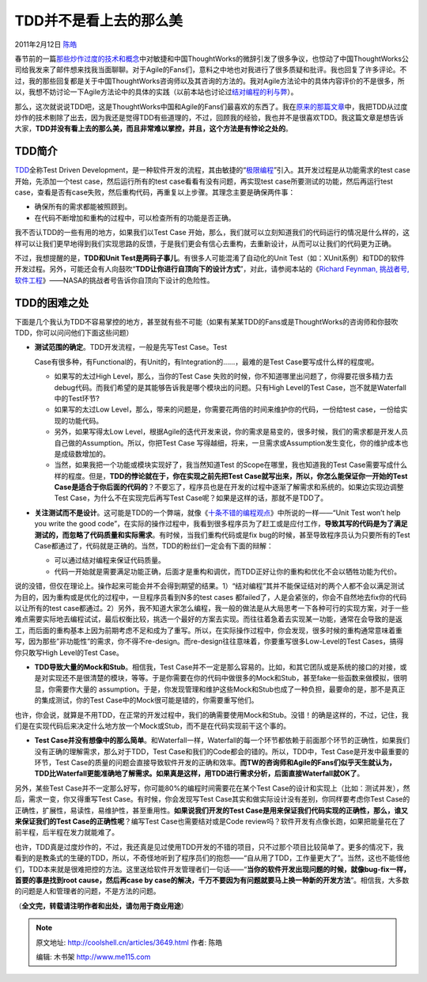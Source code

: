 .. _articles3649:

TDD并不是看上去的那么美
=======================

2011年2月12日 `陈皓 <http://coolshell.cn/articles/author/haoel>`__

春节前的一篇\ `那些炒作过度的技术和概念 <http://coolshell.cn/articles/3609.html>`__\ 中对敏捷和中国ThoughtWorks的微辞引发了很多争议，也惊动了中国ThoughtWorks公司给我发来了邮件想来找我当面聊聊。对于Agile的Fans们，意料之中地也对我进行了很多质疑和批评。我也回复了许多评论。不过，我的那些回复都是关于中国ThoughtWorks咨询师以及其咨询的方法的。我对Agile方法论中的具体内容评价的不是很多，所以，我想不妨讨论一下Agile方法论中的具体的实践（以前本站也讨论过\ `结对编程的利与弊 <http://coolshell.cn/articles/16.html>`__\ ）。

那么，这次就说说TDD吧，这是ThoughtWorks中国和Agile的Fans们最喜欢的东西了。我在\ `原来的那篇文章 <http://coolshell.cn/articles/3609.html>`__\ 中，我把TDD从过度炒作的技术剔除了出去，因为我还是觉得TDD有些道理的，不过，回顾我的经验，我也并不是很喜欢TDD。我这篇文章是想告诉大家，\ **TDD并没有看上去的那么美，而且非常难以掌控，并且，这个方法是有悖论之处的**\ 。

TDD简介
^^^^^^^

`TDD <http://en.wikipedia.org/wiki/Test-driven_development>`__\ 全称Test
Driven
Development，是一种软件开发的流程，其由敏捷的“\ `极限编程 <http://en.wikipedia.org/wiki/Extreme_programming>`__\ ”引入。其开发过程是从功能需求的test
case开始，先添加一个test case，然后运行所有的test
case看看有没有问题，再实现test case所要测试的功能，然后再运行test
case，查看是否有case失败，然后重构代码，再重复以上步骤。其理念主要是确保两件事：

-  确保所有的需求都能被照顾到。
-  在代码不断增加和重构的过程中，可以检查所有的功能是否正确。

我不否认TDD的一些有用的地方，如果我们以Test Case
开始，那么，我们就可以立刻知道我们的代码运行的情况是什么样的，这样可以让我们更早地得到我们实现思路的反馈，于是我们更会有信心去重构，去重新设计，从而可以让我们的代码更为正确。

不过，我想提醒的是，\ **TDD和Unit
Test是两码子事儿**\ 。有很多人可能混淆了自动化的Unit
Test（如：XUnit系例）和TDD的软件开发过程。另外，可能还会有人向鼓吹“\ **TDD让你进行自顶向下的设计方式**\ ”，对此，请参阅本站的《\ `Richard
Feynman, 挑战者号,
软件工程 <http://coolshell.cn/articles/1654.html>`__\ 》——NASA的挑战者号告诉你自顶向下设计的危险性。

TDD的困难之处
^^^^^^^^^^^^^

下面是几个我认为TDD不容易掌控的地方，甚至就有些不可能（如果有某某TDD的Fans或是ThoughtWorks的咨询师和你鼓吹TDD，你可以问问他们下面这些问题）

-  | **测试范围的确定**\ 。TDD开发流程，一般是先写Test Case。Test
   Case有很多种，有Functional的，有Unit的，有Integration的……，最难的是Test
   Case要写成什么样的程度呢。

   -  如果写的太过High Level，那么，当你的Test Case
      失败的时候，你不知道哪里出问题了，你得要花很多精力去debug代码。而我们希望的是其能够告诉我是哪个模块出的问题。只有High
      Level的Test Case，岂不就是Waterfall中的Test环节?
   -  如果写的太过Low
      Level，那么，带来的问题是，你需要花两倍的时间来维护你的代码，一份给test
      case，一份给实现的功能代码。
   -  另外，如果写得太Low
      Level，根据Agile的迭代开发来说，你的需求是易变的，很多时候，我们的需求都是开发人员自己做的Assumption。所以，你把Test
      Case
      写得越细，将来，一旦需求或Assumption发生变化，你的维护成本也是成级数增加的。
   -  当然，如果我把一个功能或模块实现好了，我当然知道Test
      的Scope在哪里，我也知道我的Test
      Case需要写成什么样的程度。但是，\ **TDD的悖论就在于，你在实现之前先把Test
      Case就写出来，所以，你怎么能保证你一开始的Test
      Case是适合于你后面的代码的**\ ？不要忘了，程序员也是在开发的过程中逐渐了解需求和系统的。如果边实现边调整Test
      Case，为什么不在实现完后再写Test
      Case呢？如果是这样的话，那就不是TDD了。

-  **关注测试而不是设计**\ 。这可能是TDD的一个弊端，就像《\ `十条不错的编程观点 <http://coolshell.cn/articles/2424.html>`__\ 》中所说的一样——“Unit
   Test won’t help you write the good
   code”，在实际的操作过程中，我看到很多程序员为了赶工或是应付工作，\ **导致其写的代码是为了满足测试的，而忽略了代码质量和实际需求**\ 。有时候，当我们重构代码或是fix
   bug的时候，甚至导致程序员认为只要所有的Test
   Case都通过了，代码就是正确的。当然，TDD的粉丝们一定会有下面的辩解：

   -  可以通过结对编程来保证代码质量。
   -  代码一开始就是需要满足功能正确，后面才是重构和调优，而TDD正好让你的重构和优化不会以牺牲功能为代价。

说的没错，但仅在理论上。操作起来可能会并不会得到期望的结果。1）“结对编程”其并不能保证结对的两个人都不会以满足测试为目的，因为重构或是优化的过程中，一旦程序员看到N多的test
cases 都failed了，人是会紧张的，你会不自然地去fix你的代码以让所有的test
case都通过。2）另外，我不知道大家怎么编程，我一般的做法是从大局思考一下各种可行的实现方案，对于一些难点需要实际地去编程试试，最后权衡比较，挑选一个最好的方案去实现。而往往着急着去实现某一功能，通常在会导致的是返工，而后面的重构基本上因为前期考虑不足和成为了重写。所以，在实际操作过程中，你会发现，很多时候的重构通常意味着重写，因为那些”非功能性”的需求，你不得不re-design。而re-design往往意味着，你要重写很多Low-Level的Test
Cases，搞得你只敢写High Level的Test Case。

-  **TDD导致大量的Mock和Stub**\ 。相信我，Test
   Case并不一定是那么容易的。比如，和其它团队或是系统的接口的对接，或是对实现还不是很清楚的模块，等等。于是你需要在你的代码中做很多的Mock和Stub，甚至fake一些函数来做模拟，很明显，你需要作大量的
   assumption。于是，你发现管理和维护这些Mock和Stub也成了一种负担，最要命的是，那不是真正的集成测试，你的Test
   Case中的Mock很可能是错的，你需要重写他们。

也许，你会说，就算是不用TDD，在正常的开发过程中，我们的确需要使用Mock和Stub。没错！的确是这样的，不过，记住，我们是在实现代码后来决定什么地方放一个Mock或Stub，而不是在代码实现前干这个事的。

-  **Test
   Case并没有想像中的那么简单**\ 。和Waterfall一样，Waterfall的每一个环节都依赖于前面那个环节的正确性，如果我们没有正确的理解需求，那么对于TDD，Test
   Case和我们的Code都会的错的。所以，TDD中，Test
   Case是开发中最重要的环节，Test
   Case的质量的问题会直接导致软件开发的正确和效率。\ **而TW的咨询师和Agile的Fans们似乎天生就认为，TDD比Waterfall更能准确地了解需求。如果真是这样，用TDD进行需求分析，后面直接Waterfall就OK了**\ 。

另外，某些Test Case并不一定那么好写，你可能80%的编程时间需要花在某个Test
Case的设计和实现上（比如：测试并发），然后，需求一变，你又得重写Test
Case。有时候，你会发现写Test
Case其实和做实际设计没有差别，你同样要考虑你Test
Case的正确性，扩展性，易读性，易维护性，甚至重用性。\ **如果说我们开发的Test
Case是用来保证我们代码实现的正确性，那么，谁又来保证我们的Test
Case的正确性呢**\ ？编写Test Case也需要结对或是Code
review吗？软件开发有点像长跑，如果把能量花在了前半程，后半程在发力就能难了。

也许，TDD真是过度炒作的，不过，我还真是见过使用TDD开发的不错的项目，只不过那个项目比较简单了。更多的情况下，我看到的是教条式的生硬的TDD，所以，不奇怪地听到了程序员们的抱怨——“自从用了TDD，工作量更大了”。当然，这也不能怪他们，TDD本来就是很难把控的方法。这里送给软件开发管理者们一句话——“\ **当你的软件开发出现问题的时候，就像bug-fix一样，首要的事是找到root
cause，然后再case by
case的解决，千万不要因为有问题就要马上换一种新的开发方法**\ ”。相信我，大多数的问题是人和管理者的问题，不是方法的问题。

（\ **全文完，转载请注明作者和出处，请勿用于商业用途**\ ）

.. |image6| image:: /coolshell/static/20140922095752543000.jpg

.. note::
    原文地址: http://coolshell.cn/articles/3649.html 
    作者: 陈皓 

    编辑: 木书架 http://www.me115.com